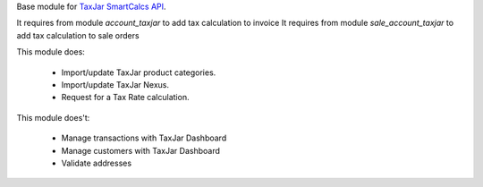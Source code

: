 Base module for `TaxJar SmartCalcs API <https://www.taxjar.com/smartcalcs/>`_.

It requires from module `account_taxjar` to add tax calculation to invoice
It requires from module `sale_account_taxjar` to add tax calculation to sale orders

This module does:

 * Import/update TaxJar product categories.
 * Import/update TaxJar Nexus.
 * Request for a Tax Rate calculation.

This module does't:

 * Manage transactions with TaxJar Dashboard
 * Manage customers with TaxJar Dashboard
 * Validate addresses
